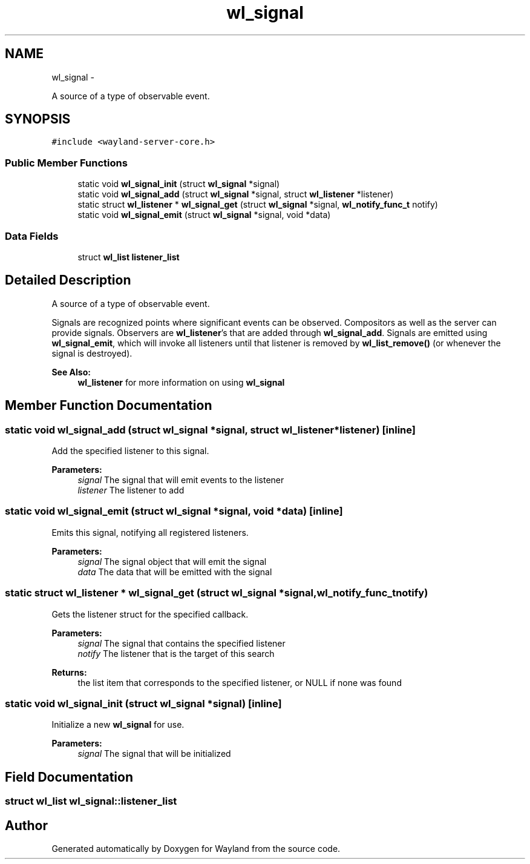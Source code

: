.TH "wl_signal" 3 "Tue Feb 21 2017" "Version 1.13.0" "Wayland" \" -*- nroff -*-
.ad l
.nh
.SH NAME
wl_signal \- 
.PP
A source of a type of observable event\&.  

.SH SYNOPSIS
.br
.PP
.PP
\fC#include <wayland-server-core\&.h>\fP
.SS "Public Member Functions"

.in +1c
.ti -1c
.RI "static void \fBwl_signal_init\fP (struct \fBwl_signal\fP *signal)"
.br
.ti -1c
.RI "static void \fBwl_signal_add\fP (struct \fBwl_signal\fP *signal, struct \fBwl_listener\fP *listener)"
.br
.ti -1c
.RI "static struct \fBwl_listener\fP * \fBwl_signal_get\fP (struct \fBwl_signal\fP *signal, \fBwl_notify_func_t\fP notify)"
.br
.ti -1c
.RI "static void \fBwl_signal_emit\fP (struct \fBwl_signal\fP *signal, void *data)"
.br
.in -1c
.SS "Data Fields"

.in +1c
.ti -1c
.RI "struct \fBwl_list\fP \fBlistener_list\fP"
.br
.in -1c
.SH "Detailed Description"
.PP 
A source of a type of observable event\&. 

Signals are recognized points where significant events can be observed\&. Compositors as well as the server can provide signals\&. Observers are \fBwl_listener\fP's that are added through \fBwl_signal_add\fP\&. Signals are emitted using \fBwl_signal_emit\fP, which will invoke all listeners until that listener is removed by \fBwl_list_remove()\fP (or whenever the signal is destroyed)\&.
.PP
\fBSee Also:\fP
.RS 4
\fBwl_listener\fP for more information on using \fBwl_signal\fP 
.RE
.PP

.SH "Member Function Documentation"
.PP 
.SS "static void wl_signal_add (struct \fBwl_signal\fP *signal, struct \fBwl_listener\fP *listener)\fC [inline]\fP"
Add the specified listener to this signal\&.
.PP
\fBParameters:\fP
.RS 4
\fIsignal\fP The signal that will emit events to the listener 
.br
\fIlistener\fP The listener to add 
.RE
.PP

.SS "static void wl_signal_emit (struct \fBwl_signal\fP *signal, void *data)\fC [inline]\fP"
Emits this signal, notifying all registered listeners\&.
.PP
\fBParameters:\fP
.RS 4
\fIsignal\fP The signal object that will emit the signal 
.br
\fIdata\fP The data that will be emitted with the signal 
.RE
.PP

.SS "static struct \fBwl_listener\fP * wl_signal_get (struct \fBwl_signal\fP *signal, \fBwl_notify_func_t\fPnotify)"
Gets the listener struct for the specified callback\&.
.PP
\fBParameters:\fP
.RS 4
\fIsignal\fP The signal that contains the specified listener 
.br
\fInotify\fP The listener that is the target of this search 
.RE
.PP
\fBReturns:\fP
.RS 4
the list item that corresponds to the specified listener, or NULL if none was found 
.RE
.PP

.SS "static void wl_signal_init (struct \fBwl_signal\fP *signal)\fC [inline]\fP"
Initialize a new \fBwl_signal\fP for use\&.
.PP
\fBParameters:\fP
.RS 4
\fIsignal\fP The signal that will be initialized 
.RE
.PP

.SH "Field Documentation"
.PP 
.SS "struct \fBwl_list\fP wl_signal::listener_list"


.SH "Author"
.PP 
Generated automatically by Doxygen for Wayland from the source code\&.
